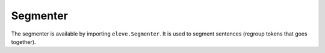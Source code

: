 =========
Segmenter
=========


The segmenter is available by importing ``eleve.Segmenter``.
It is used to segment sentences (regroup tokens that goes together).

